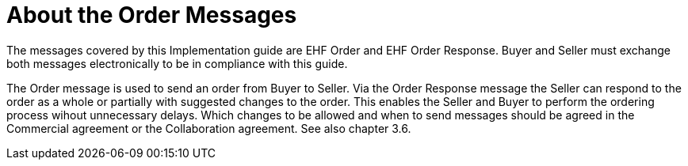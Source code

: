 = About the Order Messages

The messages covered by this Implementation guide are EHF Order and EHF Order Response.
Buyer and Seller must exchange both messages electronically to be in compliance with this guide.

The Order message is used to send an order from Buyer to Seller. Via the Order Response message the Seller can respond to the order as a whole or partially with suggested changes to the order. This enables the Seller and Buyer to perform the ordering process wihout unnecessary delays.  Which changes to be allowed and when to send messages should be agreed in the Commercial agreement or the Collaboration agreement. See also chapter 3.6.  
